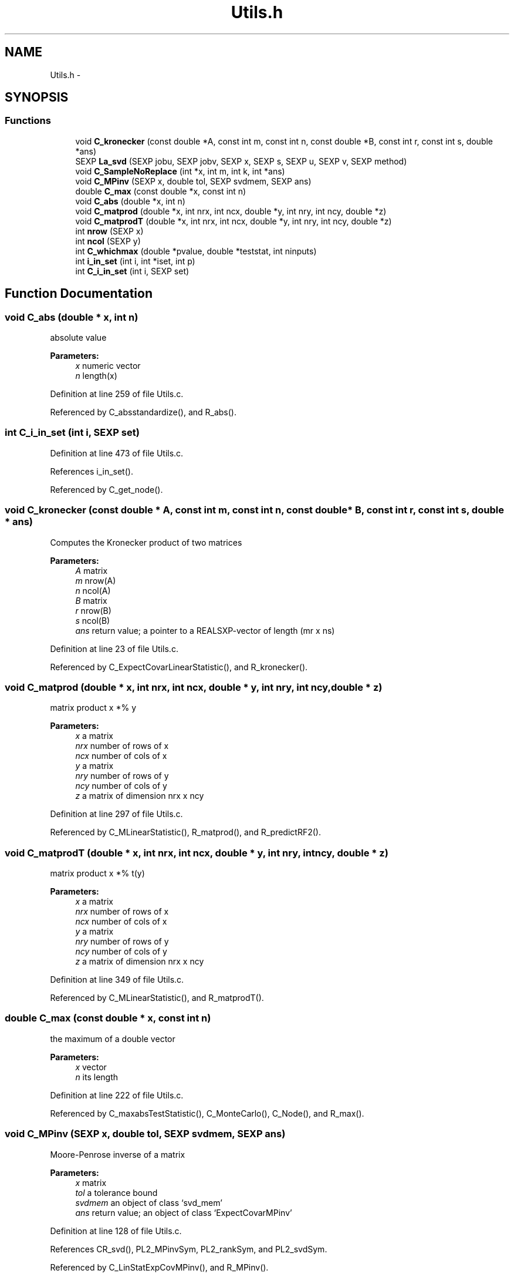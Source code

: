 .TH "Utils.h" 3 "16 Feb 2006" "party" \" -*- nroff -*-
.ad l
.nh
.SH NAME
Utils.h \- 
.SH SYNOPSIS
.br
.PP
.SS "Functions"

.in +1c
.ti -1c
.RI "void \fBC_kronecker\fP (const double *A, const int m, const int n, const double *B, const int r, const int s, double *ans)"
.br
.ti -1c
.RI "SEXP \fBLa_svd\fP (SEXP jobu, SEXP jobv, SEXP x, SEXP s, SEXP u, SEXP v, SEXP method)"
.br
.ti -1c
.RI "void \fBC_SampleNoReplace\fP (int *x, int m, int k, int *ans)"
.br
.ti -1c
.RI "void \fBC_MPinv\fP (SEXP x, double tol, SEXP svdmem, SEXP ans)"
.br
.ti -1c
.RI "double \fBC_max\fP (const double *x, const int n)"
.br
.ti -1c
.RI "void \fBC_abs\fP (double *x, int n)"
.br
.ti -1c
.RI "void \fBC_matprod\fP (double *x, int nrx, int ncx, double *y, int nry, int ncy, double *z)"
.br
.ti -1c
.RI "void \fBC_matprodT\fP (double *x, int nrx, int ncx, double *y, int nry, int ncy, double *z)"
.br
.ti -1c
.RI "int \fBnrow\fP (SEXP x)"
.br
.ti -1c
.RI "int \fBncol\fP (SEXP y)"
.br
.ti -1c
.RI "int \fBC_whichmax\fP (double *pvalue, double *teststat, int ninputs)"
.br
.ti -1c
.RI "int \fBi_in_set\fP (int i, int *iset, int p)"
.br
.ti -1c
.RI "int \fBC_i_in_set\fP (int i, SEXP set)"
.br
.in -1c
.SH "Function Documentation"
.PP 
.SS "void C_abs (double * x, int n)"
.PP
absolute value 
.PP
\fBParameters:\fP
.RS 4
\fIx\fP numeric vector 
.br
\fIn\fP length(x) 
.RE
.PP

.PP
Definition at line 259 of file Utils.c.
.PP
Referenced by C_absstandardize(), and R_abs().
.SS "int C_i_in_set (int i, SEXP set)"
.PP
Definition at line 473 of file Utils.c.
.PP
References i_in_set().
.PP
Referenced by C_get_node().
.SS "void C_kronecker (const double * A, const int m, const int n, const double * B, const int r, const int s, double * ans)"
.PP
Computes the Kronecker product of two matrices
.br
 
.PP
\fBParameters:\fP
.RS 4
\fIA\fP matrix 
.br
\fIm\fP nrow(A) 
.br
\fIn\fP ncol(A) 
.br
\fIB\fP matrix 
.br
\fIr\fP nrow(B) 
.br
\fIs\fP ncol(B) 
.br
\fIans\fP return value; a pointer to a REALSXP-vector of length (mr x ns) 
.RE
.PP

.PP
Definition at line 23 of file Utils.c.
.PP
Referenced by C_ExpectCovarLinearStatistic(), and R_kronecker().
.SS "void C_matprod (double * x, int nrx, int ncx, double * y, int nry, int ncy, double * z)"
.PP
matrix product x *% y 
.PP
\fBParameters:\fP
.RS 4
\fIx\fP a matrix 
.br
\fInrx\fP number of rows of x 
.br
\fIncx\fP number of cols of x 
.br
\fIy\fP a matrix 
.br
\fInry\fP number of rows of y 
.br
\fIncy\fP number of cols of y 
.br
\fIz\fP a matrix of dimension nrx x ncy 
.RE
.PP

.PP
Definition at line 297 of file Utils.c.
.PP
Referenced by C_MLinearStatistic(), R_matprod(), and R_predictRF2().
.SS "void C_matprodT (double * x, int nrx, int ncx, double * y, int nry, int ncy, double * z)"
.PP
matrix product x *% t(y) 
.PP
\fBParameters:\fP
.RS 4
\fIx\fP a matrix 
.br
\fInrx\fP number of rows of x 
.br
\fIncx\fP number of cols of x 
.br
\fIy\fP a matrix 
.br
\fInry\fP number of rows of y 
.br
\fIncy\fP number of cols of y 
.br
\fIz\fP a matrix of dimension nrx x ncy 
.RE
.PP

.PP
Definition at line 349 of file Utils.c.
.PP
Referenced by C_MLinearStatistic(), and R_matprodT().
.SS "double C_max (const double * x, const int n)"
.PP
the maximum of a double vector 
.PP
\fBParameters:\fP
.RS 4
\fIx\fP vector 
.br
\fIn\fP its length 
.RE
.PP

.PP
Definition at line 222 of file Utils.c.
.PP
Referenced by C_maxabsTestStatistic(), C_MonteCarlo(), C_Node(), and R_max().
.SS "void C_MPinv (SEXP x, double tol, SEXP svdmem, SEXP ans)"
.PP
Moore-Penrose inverse of a matrix 
.PP
\fBParameters:\fP
.RS 4
\fIx\fP matrix 
.br
\fItol\fP a tolerance bound 
.br
\fIsvdmem\fP an object of class `svd_mem' 
.br
\fIans\fP return value; an object of class `ExpectCovarMPinv' 
.RE
.PP

.PP
Definition at line 128 of file Utils.c.
.PP
References CR_svd(), PL2_MPinvSym, PL2_rankSym, and PL2_svdSym.
.PP
Referenced by C_LinStatExpCovMPinv(), and R_MPinv().
.SS "void C_SampleNoReplace (int * x, int m, int k, int * ans)"
.PP
compute a permutation of a (random subset of) 0:(m-1) 
.PP
\fBParameters:\fP
.RS 4
\fIx\fP an integer vector of length m 
.br
\fIm\fP integer 
.br
\fIk\fP integer 
.br
\fIans\fP an integer vector of length k 
.RE
.PP

.PP
Definition at line 397 of file Utils.c.
.PP
Referenced by C_GlobalTest(), C_MonteCarlo(), R_permute(), and R_rsubset().
.SS "int C_whichmax (double * pvalue, double * teststat, int ninputs)"
.PP
Definition at line 488 of file Utils.c.
.PP
Referenced by C_Node(), and R_whichmax().
.SS "int i_in_set (int i, int * iset, int p)"
.PP
determine if i is element of the integer vector set 
.PP
\fBParameters:\fP
.RS 4
\fIi\fP an integer 
.br
\fIiset\fP a pointer to an integer vector 
.br
\fIp\fP length(iset) 
.RE
.PP

.PP
Definition at line 458 of file Utils.c.
.PP
Referenced by C_i_in_set(), and C_splitnode().
.SS "SEXP La_svd (SEXP jobu, SEXP jobv, SEXP x, SEXP s, SEXP u, SEXP v, SEXP method)"
.PP
Referenced by CR_svd().
.SS "int ncol (SEXP y)"
.PP
Definition at line 484 of file Utils.c.
.PP
Referenced by C_GlobalTest(), C_IndependenceTest(), C_MLinearStatistic(), C_MonteCarlo(), C_Node(), C_splitnode(), R_Ensemble(), R_ExpectCovarInfluence(), R_ExpectCovarLinearStatistic(), R_LinearStatistic(), R_matprod(), R_matprodT(), R_MPinv(), R_Node(), R_PermutedLinearStatistic(), R_predictRF2(), R_split(), R_splitcategorical(), and R_TreeGrow().
.SS "int nrow (SEXP x)"
.PP
Definition at line 480 of file Utils.c.
.PP
Referenced by C_GlobalTest(), C_IndependenceTest(), C_MLinearStatistic(), R_ExpectCovarInfluence(), R_ExpectCovarLinearStatistic(), R_LinearStatistic(), R_matprod(), R_matprodT(), R_maxabsConditionalPvalue(), R_MPinv(), R_PermutedLinearStatistic(), R_predictRF2(), R_split(), and R_splitcategorical().
.SH "Author"
.PP 
Generated automatically by Doxygen for party from the source code.
